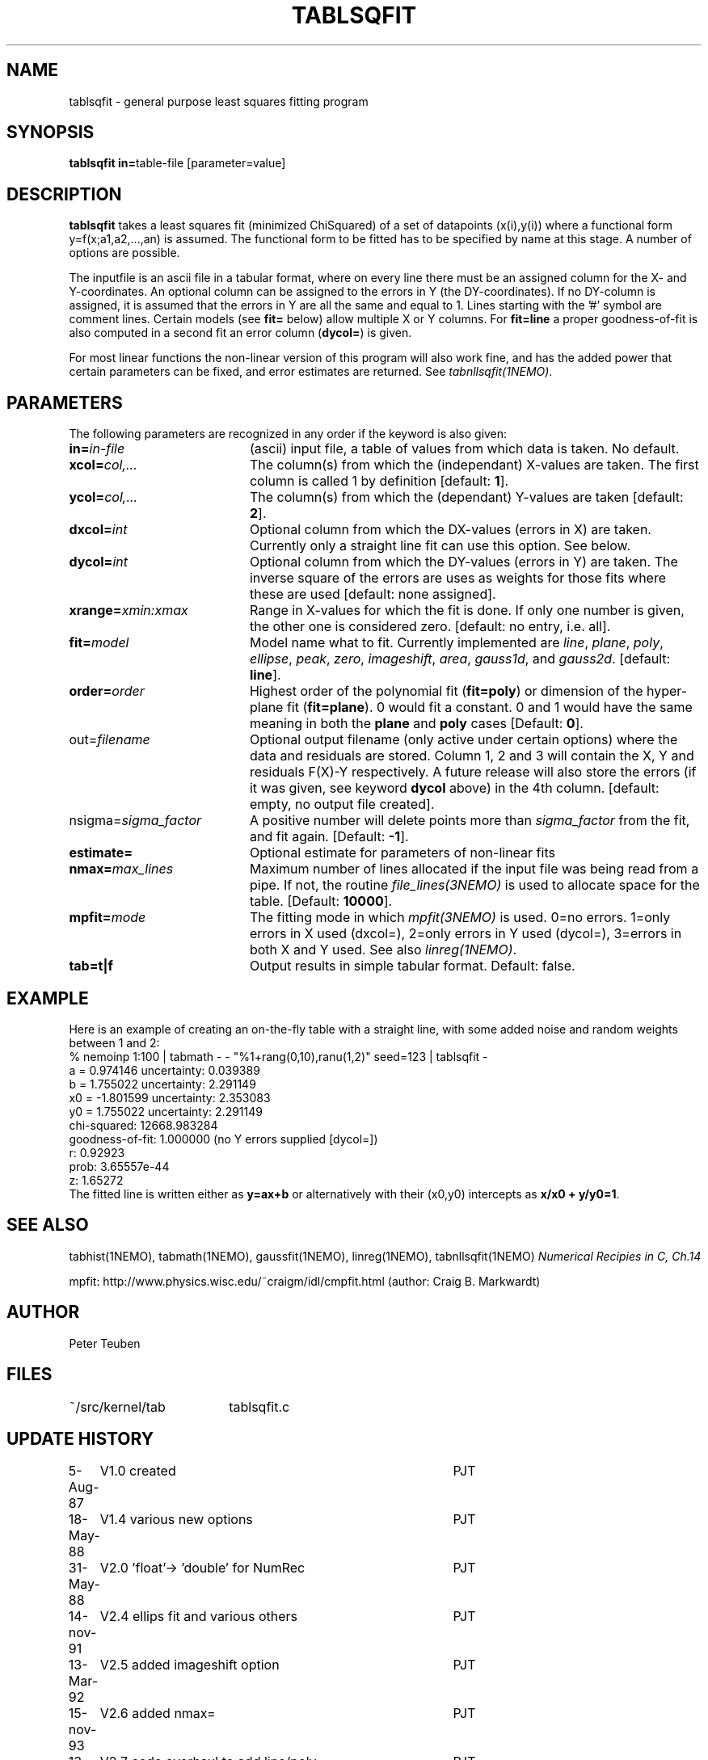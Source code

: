 .TH TABLSQFIT 1NEMO "9 December 2009"
.SH NAME
tablsqfit \- general purpose least squares fitting program
.SH SYNOPSIS
.PP
\fBtablsqfit in=\fPtable-file [parameter=value]
.SH DESCRIPTION
\fBtablsqfit\fP takes a least squares fit (minimized ChiSquared)
of a set of datapoints (x(i),y(i)) where a functional
form y=f(x;a1,a2,...,an) is assumed. The functional form to be
fitted has to be specified by name at this stage. A number of
options are possible.
.PP
The inputfile is an ascii file in a tabular format, where on every line
there must be an assigned column for the X- and Y-coordinates. An optional
column can be assigned to the errors in Y (the DY-coordinates). If no
DY-column is assigned, it is assumed that the errors in Y are all the
same and equal to 1. Lines starting with the '#' symbol are comment 
lines. Certain models (see \fBfit=\fP below) allow multiple X or Y
columns. For \fBfit=line\fP a proper goodness-of-fit is also 
computed in a second fit an error column (\fBdycol=\fP) is given.
.PP
For most linear functions the non-linear version of this program
will also work fine, and has the added power that certain parameters
can be fixed, and error estimates are returned. See \fItabnllsqfit(1NEMO)\fP.
.SH PARAMETERS
The following parameters are recognized in any order if the keyword is also
given:
.TP 20
\fBin=\fIin-file\fP
(ascii) input file, a table of values from which data is taken. No default.
.TP
\fBxcol=\fIcol,...\fP
The column(s) from which the (independant) 
X-values are taken. The first column
is called 1 by definition [default: \fB1\fP].
.TP
\fBycol=\fIcol,...\fP
The column(s) from which the (dependant) 
Y-values are taken [default: \fB2\fP].
.TP
\fBdxcol=\fIint\fP
Optional column from which the DX-values (errors in X) are taken. 
Currently only a straight line fit can use this option. See below.
.TP
\fBdycol=\fIint\fP
Optional column from which the DY-values (errors in Y) are taken. The
inverse square of the errors are uses as weights for those fits where
these are used 
[default: none assigned].
.TP
\fBxrange=\fIxmin:xmax\fP
Range in X-values for which the fit is done. If only one number is
given, the other one is considered zero.
[default: no entry, i.e. all].
.TP
\fBfit=\fP\fImodel\fP
Model name what to fit. Currently implemented are \fIline\fP, \fIplane\fP,
\fIpoly\fP, \fIellipse\fP, \fIpeak\fP, \fIzero\fP, \fIimageshift\fP, \fIarea\fP, 
\fIgauss1d\fP, and \fIgauss2d\fP.
[default: \fBline\fP].
.TP
\fBorder=\fP\fIorder\fP
Highest order of the polynomial fit (\fBfit=poly\fP) or 
dimension of the hyper-plane fit (\fBfit=plane\fP). 0 would fit
a constant. 0 and 1 would have the same meaning in both the
\fBplane\fP and \fBpoly\fP cases [Default: \fB0\fP].
.TP
\fPout=\fIfilename\fP
Optional output filename (only active under certain options)
where the data and residuals are stored.
Column 1, 2 and 3 will contain the X, Y and residuals F(X)-Y
respectively. A future
release will also store the errors (if it was given, see 
keyword \fBdycol\fP above) in the 4th column.
[default: empty, no output file created].
.TP
\fPnsigma=\fIsigma_factor\fP
A positive number will delete points more than \fIsigma_factor\fP from the fit,
and fit again. [Default: \fB-1\fP].
.TP
\fBestimate=\fP
Optional estimate for parameters of non-linear fits
.TP
\fBnmax=\fP\fImax_lines\fP
Maximum number of lines allocated if the input file was being read
from a pipe. If not, the routine \fIfile_lines(3NEMO)\fP is used
to allocate space for the table.
[Default: \fB10000\fP].
.TP
\fBmpfit=\fP\fImode\fP
The fitting mode in which \fImpfit(3NEMO)\fP is used. 0=no errors.
1=only errors in X used  (dxcol=), 2=only errors in Y used (dycol=),
3=errors in both X and Y used. See also \fIlinreg(1NEMO)\fP.
.TP
\fBtab=t|f\fP
Output results in simple tabular format.
Default: false.
.SH EXAMPLE
Here is an example of creating an on-the-fly table with a straight
line, with some added noise and random weights between 1 and 2:
.nf
% nemoinp 1:100 | tabmath - - "%1+rang(0,10),ranu(1,2)" seed=123 | tablsqfit -
      a  =    0.974146       uncertainty:  0.039389 
      b  =    1.755022       uncertainty:  2.291149 
      x0 =   -1.801599       uncertainty:  2.353083
      y0 =    1.755022       uncertainty:  2.291149
      chi-squared:    12668.983284 
      goodness-of-fit:    1.000000 (no Y errors supplied [dycol=])
      r:  0.92923
      prob:  3.65557e-44
      z:  1.65272
.fi
The fitted line is written either as \fBy=ax+b\fP or alternatively
with their (x0,y0) intercepts as \fBx/x0 + y/y0=1\fP.
.SH SEE ALSO
tabhist(1NEMO), tabmath(1NEMO), gaussfit(1NEMO), linreg(1NEMO), tabnllsqfit(1NEMO)
\fINumerical Recipies in C, Ch.14\fP
.PP
mpfit: http://www.physics.wisc.edu/~craigm/idl/cmpfit.html (author: Craig B. Markwardt)
.SH AUTHOR
Peter Teuben
.SH FILES
.nf
.ta +2.5i
~/src/kernel/tab	tablsqfit.c
.fi
.SH "UPDATE HISTORY"
.nf
.ta +1.0i +4.0i
 5-Aug-87	V1.0 created                     	PJT
18-May-88	V1.4 various new options        	PJT
31-May-88	V2.0 'float'-> 'double' for NumRec	PJT
14-nov-91	V2.4 ellips fit and various others 	PJT
13-Mar-92	V2.5 added imageshift option    	PJT
15-nov-93	V2.6 added nmax=                	PJT
13-jun-94	V2.7 code overhaul to add line/poly	PJT
8-jun-95 	V2.8 added option fit=peak      	PJT
26-jan-98	V2.9 added goodness-of-fit for fit=line 	PJT
4-feb-98	V2.9a compute r (corr.coeff.) for line fit	PJT
14-aug-00	V3.0 added tab=                            	PJT
8-aug-01	V3.1c added area, using natof, error in ellipse	PJT
24-feb-03	V3.4: added fit=zero	PJT
21-nov-05	V3.4b: added fit=gauss1d,gauss2d	PJT
9-dec-09	V4.0: added xcol= and mpfit=	PJT
.fi


